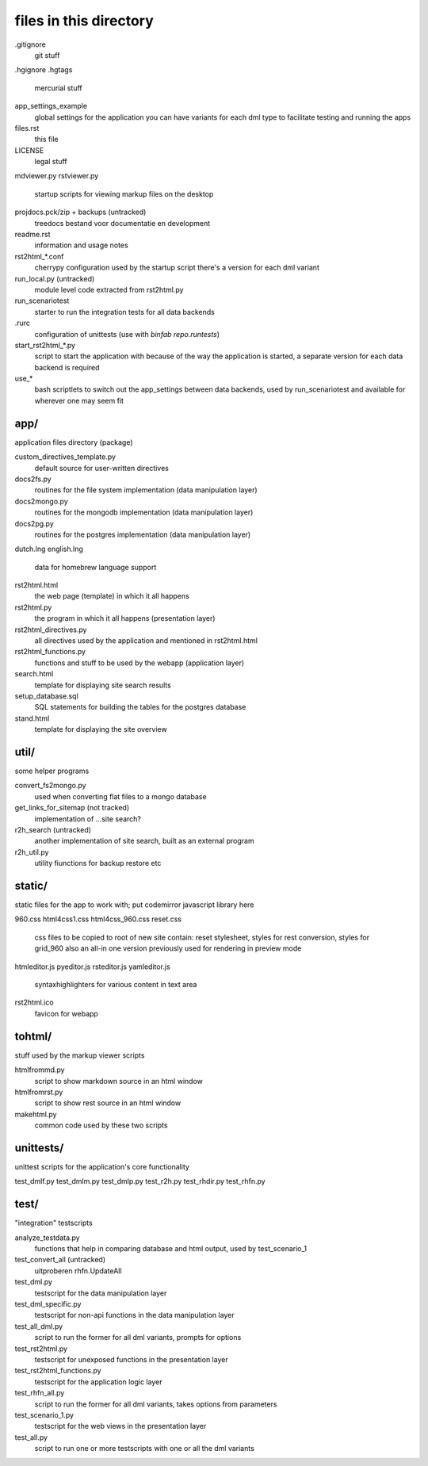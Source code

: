 files in this directory
=======================

.gitignore
    git stuff

.hgignore
.hgtags
    mercurial stuff

app_settings_example
    global settings for the application
    you can have variants for each dml type to facilitate testing and running the apps

files.rst
    this file

LICENSE
    legal stuff

mdviewer.py
rstviewer.py
    startup scripts for viewing markup files on the desktop

projdocs.pck/zip + backups (untracked)
    treedocs bestand voor documentatie en development

readme.rst
    information and usage notes

rst2html_*.conf
    cherrypy configuration used by the startup script
    there's a version for each dml variant

run_local.py (untracked)
    module level code extracted from rst2html.py

run_scenariotest
    starter to run the integration tests for all data backends

.rurc
    configuration of unittests (use with `binfab repo.runtests`)

start_rst2html_*.py
    script to start the application with
    because of the way the application is started, a separate version for each data backend is 
    required

use_*
    bash scriptlets to switch out the app_settings between data backends, used by run_scenariotest
    and available for wherever one may seem fit

app/
----
application files directory (package)

custom_directives_template.py
    default source for user-written directives

docs2fs.py
    routines for the file system implementation (data manipulation layer)

docs2mongo.py
    routines for the mongodb implementation (data manipulation layer)

docs2pg.py
    routines for the postgres implementation (data manipulation layer)

dutch.lng
english.lng
    data for homebrew language support

rst2html.html
    the web page (template) in which it all happens

rst2html.py
    the program in which it all happens (presentation layer)

rst2html_directives.py
    all directives used by the application and mentioned in rst2html.html

rst2html_functions.py
    functions and stuff to be used by the webapp (application layer)

search.html
    template for displaying site search results

setup_database.sql
    SQL statements for building the tables for the postgres database

stand.html
    template for displaying the site overview

util/
-----
some helper programs

convert_fs2mongo.py
    used when converting flat files to a mongo database

get_links_for_sitemap (not tracked)
    implementation of ...site search?

r2h_search (untracked)
    another implementation of site search, built as an external program

r2h_util.py
    utility fiunctions for backup restore etc

static/
------
static files for the app to work with; put codemirror javascript library here

960.css
html4css1.css
html4css_960.css
reset.css
    css files to be copied to root of new site
    contain: reset stylesheet, styles for rest conversion, styles for grid_960
    also an all-in one version previously used for rendering in preview mode

htmleditor.js
pyeditor.js
rsteditor.js
yamleditor.js
    syntaxhighlighters for various content in text area

rst2html.ico
    favicon for webapp


tohtml/
-------
stuff used by the markup viewer scripts

htmlfrommd.py
    script to show markdown source in an html window

htmlfromrst.py
    script to show rest source in an html window

makehtml.py
    common code used by these two scripts


unittests/
----------
unittest scripts for the application's core functionality

test_dmlf.py
test_dmlm.py
test_dmlp.py
test_r2h.py
test_rhdir.py
test_rhfn.py

test/
-----
"integration" testscripts

analyze_testdata.py
    functions that help in comparing database and html output, used by test_scenario_1
test_convert_all (untracked)
    uitproberen rhfn.UpdateAll 
test_dml.py
    testscript for the data manipulation layer
test_dml_specific.py
    testscript for non-api functions in the data manipulation layer
test_all_dml.py
    script to run the former for all dml variants, prompts for options 
test_rst2html.py
    testscript for unexposed functions in the presentation layer
test_rst2html_functions.py
    testscript for the application logic layer
test_rhfn_all.py
    script to run the former for all dml variants, takes options from parameters
test_scenario_1.py
    testscript for the web views in the presentation layer
test_all.py
    script to run one or more testscripts with one or all the dml variants
